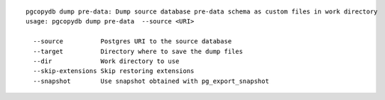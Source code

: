 ::

   pgcopydb dump pre-data: Dump source database pre-data schema as custom files in work directory
   usage: pgcopydb dump pre-data  --source <URI> 
   
     --source          Postgres URI to the source database
     --target          Directory where to save the dump files
     --dir             Work directory to use
     --skip-extensions Skip restoring extensions
     --snapshot        Use snapshot obtained with pg_export_snapshot
   
